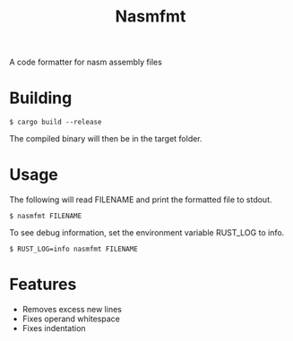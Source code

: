 #+title: Nasmfmt
#+options: ^:nil

A code formatter for nasm assembly files

* Building
#+begin_src shell
$ cargo build --release
#+end_src
The compiled binary will then be in the target folder.

* Usage
The following will read FILENAME and print the formatted file to stdout.
#+begin_src shell
$ nasmfmt FILENAME
#+end_src
To see debug information, set the environment variable RUST_LOG to info.
#+begin_src shell
$ RUST_LOG=info nasmfmt FILENAME
#+end_src

* Features
- Removes excess new lines
- Fixes operand whitespace
- Fixes indentation
